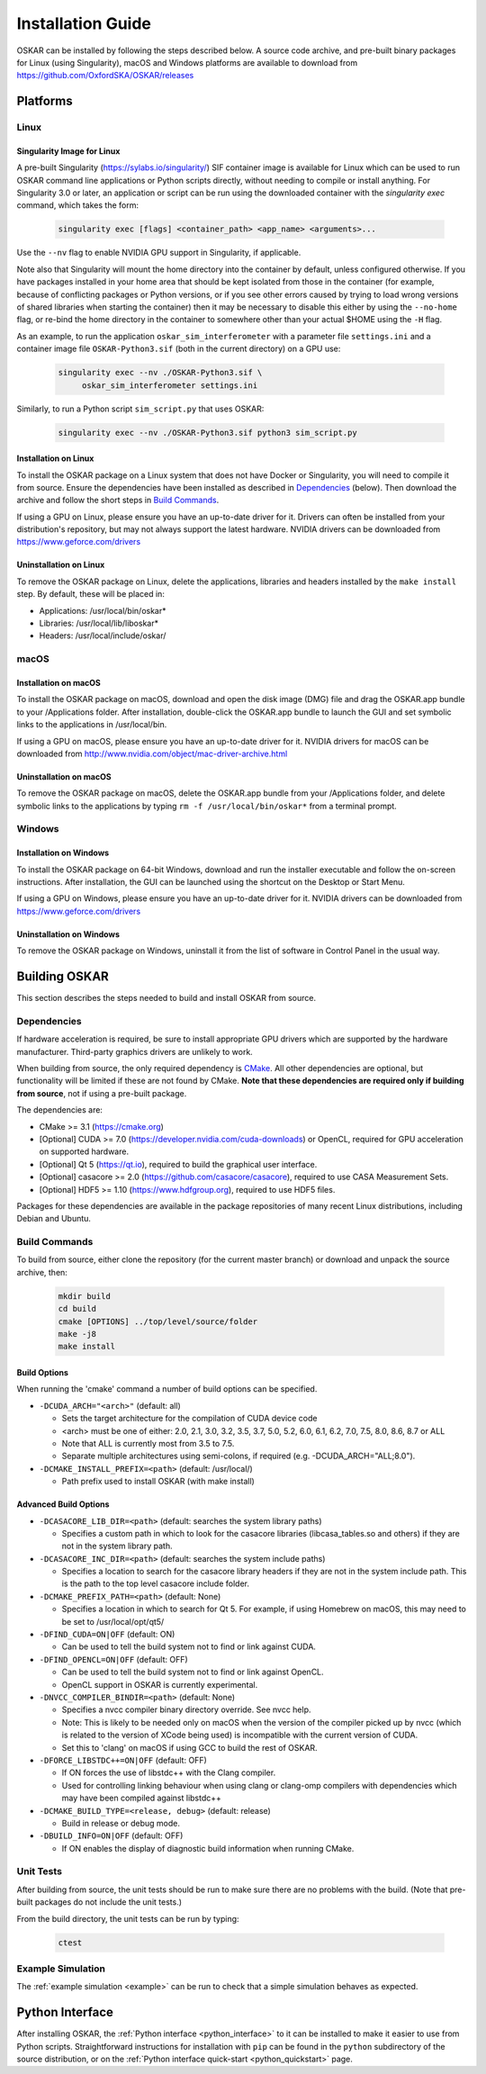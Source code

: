 .. _install_guide:

******************
Installation Guide
******************

OSKAR can be installed by following the steps described below.
A source code archive, and pre-built binary packages for Linux (using
Singularity), macOS and Windows platforms are available to download from
https://github.com/OxfordSKA/OSKAR/releases

Platforms
=========

Linux
-----

Singularity Image for Linux
^^^^^^^^^^^^^^^^^^^^^^^^^^^

A pre-built Singularity (`<https://sylabs.io/singularity/>`_) SIF container
image is available for Linux which can be used to run OSKAR command line
applications or Python scripts directly, without needing to compile or install
anything. For Singularity 3.0 or later, an application or script can be run
using the downloaded container with the `singularity exec` command,
which takes the form:

  .. code-block:: text

     singularity exec [flags] <container_path> <app_name> <arguments>...

Use the ``--nv`` flag to enable NVIDIA GPU support in Singularity, if
applicable.

Note also that Singularity will mount the home directory into the container by
default, unless configured otherwise. If you have packages installed in your
home area that should be kept isolated from those in the container (for
example, because of conflicting packages or Python versions, or if you see
other errors caused by trying to load wrong versions of shared libraries when
starting the container) then it may be necessary to disable this either by
using the ``--no-home`` flag, or re-bind the home directory in the container
to somewhere other than your actual $HOME using the ``-H`` flag.

As an example, to run the application ``oskar_sim_interferometer``
with a parameter file ``settings.ini`` and a container image file
``OSKAR-Python3.sif`` (both in the current directory) on a GPU use:

  .. code-block:: text

     singularity exec --nv ./OSKAR-Python3.sif \
          oskar_sim_interferometer settings.ini

Similarly, to run a Python script ``sim_script.py`` that uses OSKAR:

  .. code-block:: text

     singularity exec --nv ./OSKAR-Python3.sif python3 sim_script.py


Installation on Linux
^^^^^^^^^^^^^^^^^^^^^

To install the OSKAR package on a Linux system that does not have Docker or
Singularity, you will need to compile it from source. Ensure the dependencies
have been installed as described in `Dependencies`_ (below).
Then download the archive and follow the short steps in `Build Commands`_.

If using a GPU on Linux, please ensure you have an up-to-date driver for it.
Drivers can often be installed from your distribution's repository,
but may not always support the latest hardware.
NVIDIA drivers can be downloaded from `<https://www.geforce.com/drivers>`_

Uninstallation on Linux
^^^^^^^^^^^^^^^^^^^^^^^

To remove the OSKAR package on Linux, delete the applications, libraries and
headers installed by the ``make install`` step.
By default, these will be placed in:

* Applications: /usr/local/bin/oskar*
* Libraries: /usr/local/lib/liboskar*
* Headers: /usr/local/include/oskar/


macOS
-----

Installation on macOS
^^^^^^^^^^^^^^^^^^^^^

To install the OSKAR package on macOS, download and open the disk image (DMG)
file and drag the OSKAR.app bundle to your /Applications folder.
After installation, double-click the OSKAR.app bundle to launch the GUI and
set symbolic links to the applications in /usr/local/bin.

If using a GPU on macOS, please ensure you have an up-to-date driver for it.
NVIDIA drivers for macOS can be downloaded from
`<http://www.nvidia.com/object/mac-driver-archive.html>`_

Uninstallation on macOS
^^^^^^^^^^^^^^^^^^^^^^^

To remove the OSKAR package on macOS, delete the OSKAR.app bundle from
your /Applications folder, and delete symbolic links to the applications
by typing ``rm -f /usr/local/bin/oskar*`` from a terminal prompt.


Windows
-------

Installation on Windows
^^^^^^^^^^^^^^^^^^^^^^^

To install the OSKAR package on 64-bit Windows, download and run the
installer executable and follow the on-screen instructions.
After installation, the GUI can be launched using the shortcut on the
Desktop or Start Menu.

If using a GPU on Windows, please ensure you have an up-to-date driver for it.
NVIDIA drivers can be downloaded from `<https://www.geforce.com/drivers>`_

Uninstallation on Windows
^^^^^^^^^^^^^^^^^^^^^^^^^

To remove the OSKAR package on Windows, uninstall it from the list of
software in Control Panel in the usual way.

.. raw:: latex

    \clearpage


Building OSKAR
==============

This section describes the steps needed to build and install OSKAR from source.

Dependencies
------------

If hardware acceleration is required, be sure to install appropriate GPU
drivers which are supported by the hardware manufacturer. Third-party graphics
drivers are unlikely to work.

When building from source, the only required dependency is
`CMake <https://cmake.org>`_.
All other dependencies are optional, but functionality will be
limited if these are not found by CMake.
**Note that these dependencies are required only if building from source**,
not if using a pre-built package.

The dependencies are:

* CMake >= 3.1 (`<https://cmake.org>`_)

* [Optional] CUDA >= 7.0 (`<https://developer.nvidia.com/cuda-downloads>`_)
  or OpenCL, required for GPU acceleration on supported hardware.

* [Optional] Qt 5 (`<https://qt.io>`_),
  required to build the graphical user interface.

* [Optional] casacore >= 2.0 (`<https://github.com/casacore/casacore>`_),
  required to use CASA Measurement Sets.

* [Optional] HDF5 >= 1.10 (`<https://www.hdfgroup.org>`_),
  required to use HDF5 files.

Packages for these dependencies are available in the package repositories
of many recent Linux distributions, including Debian and Ubuntu.

Build Commands
--------------

To build from source, either clone the repository (for the current master
branch) or download and unpack the source archive, then:

  .. code-block:: bash

     mkdir build
     cd build
     cmake [OPTIONS] ../top/level/source/folder
     make -j8
     make install

Build Options
^^^^^^^^^^^^^

When running the 'cmake' command a number of build options can be specified.

- ``-DCUDA_ARCH="<arch>"`` (default: all)

  - Sets the target architecture for the compilation of CUDA device code
  - <arch> must be one of either: 2.0, 2.1, 3.0, 3.2, 3.5, 3.7,
    5.0, 5.2, 6.0, 6.1, 6.2, 7.0, 7.5, 8.0, 8.6, 8.7 or ALL
  - Note that ALL is currently most from 3.5 to 7.5.
  - Separate multiple architectures using semi-colons, if required
    (e.g. -DCUDA_ARCH="ALL;8.0").

- ``-DCMAKE_INSTALL_PREFIX=<path>``  (default: /usr/local/)

  - Path prefix used to install OSKAR (with make install)

Advanced Build Options
^^^^^^^^^^^^^^^^^^^^^^

- ``-DCASACORE_LIB_DIR=<path>`` (default: searches the system library paths)

  - Specifies a custom path in which to look for the casacore libraries
    (libcasa_tables.so and others) if they are not in the system library path.

- ``-DCASACORE_INC_DIR=<path>`` (default: searches the system include paths)

  - Specifies a location to search for the casacore library headers if they
    are not in the system include path.
    This is the path to the top level casacore include folder.

- ``-DCMAKE_PREFIX_PATH=<path>`` (default: None)

  - Specifies a location in which to search for Qt 5. For example, if
    using Homebrew on macOS, this may need to be set to /usr/local/opt/qt5/

- ``-DFIND_CUDA=ON|OFF`` (default: ON)

  - Can be used to tell the build system not to find or link against CUDA.

- ``-DFIND_OPENCL=ON|OFF`` (default: OFF)

  - Can be used to tell the build system not to find or link against OpenCL.
  - OpenCL support in OSKAR is currently experimental.

- ``-DNVCC_COMPILER_BINDIR=<path>`` (default: None)

  - Specifies a nvcc compiler binary directory override. See nvcc help.
  - Note: This is likely to be needed only on macOS when the version of the compiler picked up by nvcc (which is related to the version of XCode being used) is incompatible with the current version of CUDA.
  - Set this to 'clang' on macOS if using GCC to build the rest of OSKAR.

- ``-DFORCE_LIBSTDC++=ON|OFF`` (default: OFF)

  - If ON forces the use of libstdc++ with the Clang compiler.
  - Used for controlling linking behaviour when using clang or clang-omp compilers with dependencies which may have been compiled against libstdc++

- ``-DCMAKE_BUILD_TYPE=<release, debug>``  (default: release)

  - Build in release or debug mode.

- ``-DBUILD_INFO=ON|OFF`` (default: OFF)

  - If ON enables the display of diagnostic build information when running CMake.


Unit Tests
----------
After building from source, the unit tests should be run to make sure there
are no problems with the build.
(Note that pre-built packages do not include the unit tests.)

From the build directory, the unit tests can be run by typing:

  .. code-block:: bash

     ctest

Example Simulation
------------------
The :ref:`example simulation <example>` can be run to check that a
simple simulation behaves as expected.


Python Interface
================

After installing OSKAR, the :ref:`Python interface <python_interface>` to it
can be installed to make it easier to use from Python scripts.
Straightforward instructions for installation with ``pip`` can be found in the
``python`` subdirectory of the source distribution,
or on the :ref:`Python interface quick-start <python_quickstart>` page.
